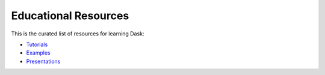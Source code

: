 Educational Resources
=======

This is the curated list of resources for learning Dask:

*   `Tutorials`_
*   `Examples`_
*   `Presentations`_

.. _`Tutorials`: https://tutorial.dask.org/
.. _`Examples`: https://examples.dask.org/
.. _`Presentations`: https://docs.dask.org/en/latest/presentations.html